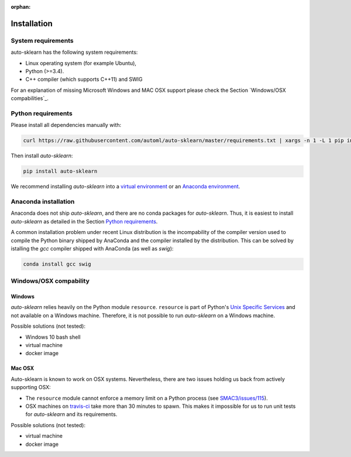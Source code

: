 :orphan:

.. _installation:

============
Installation
============

System requirements
===================

auto-sklearn has the following system requirements:

* Linux operating system (for example Ubuntu),
* Python (>=3.4).
* C++ compiler (which supports C++11) and SWIG

For an explanation of missing Microsoft Windows and MAC OSX support please
check the Section `Windows/OSX compabilities`_.

Python requirements
===================

Please install all dependencies manually with:

.. code:: bash

    curl https://raw.githubusercontent.com/automl/auto-sklearn/master/requirements.txt | xargs -n 1 -L 1 pip install

Then install *auto-sklearn*:

.. code:: bash

    pip install auto-sklearn

We recommend installing *auto-sklearn* into a `virtual environment
<http://docs.python-guide.org/en/latest/dev/virtualenvs/>`_ or an `Anaconda
environment <https://conda.io/docs/using/envs.html>`_.

Anaconda installation
=====================

Anaconda does not ship *auto-sklearn*, and there are no conda packages for
*auto-sklearn*. Thus, it is easiest to install *auto-sklearn* as detailed in
the Section `Python requirements`_.

A common installation problem under recent Linux distribution is the
incompability of the compiler version used to compile the Python binary
shipped by AnaConda and the compiler installed by the distribution. This can
be solved by istalling the *gcc* compiler shipped with AnaConda (as well as
*swig*):

.. code:: bash

    conda install gcc swig


Windows/OSX compability
=======================

Windows
~~~~~~~

*auto-sklearn* relies heavily on the Python module ``resource``. ``resource``
is part of Python's `Unix Specific Services <https://docs.python.org/3/library/unix.html>`_
and not available on a Windows machine. Therefore, it is not possible to run
*auto-sklearn* on a Windows machine.

Possible solutions (not tested):

* Windows 10 bash shell
* virtual machine
* docker image

Mac OSX
~~~~~~~

Auto-sklearn is known to work on OSX systems. Nevertheless, there are two
issues holding us back from actively supporting OSX:

* The ``resource`` module cannot enforce a memory limit on a Python process
  (see `SMAC3/issues/115 <https://github.com/automl/SMAC3/issues/115>`_).
* OSX machines on `travis-ci <https://travis-ci.org/>`_ take more than 30
  minutes to spawn. This makes it impossible for us to run unit tests for
  *auto-sklearn* and its requirements.

Possible solutions (not tested):

* virtual machine
* docker image
